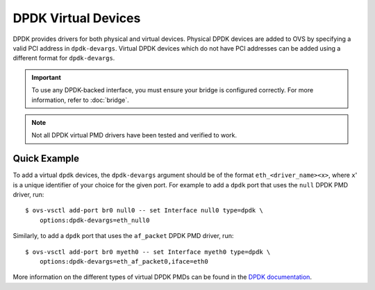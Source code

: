..
      Copyright 2018, Red Hat, Inc.

      Licensed under the Apache License, Version 2.0 (the "License"); you may
      not use this file except in compliance with the License. You may obtain
      a copy of the License at

          http://www.apache.org/licenses/LICENSE-2.0

      Unless required by applicable law or agreed to in writing, software
      distributed under the License is distributed on an "AS IS" BASIS, WITHOUT
      WARRANTIES OR CONDITIONS OF ANY KIND, either express or implied. See the
      License for the specific language governing permissions and limitations
      under the License.

      Convention for heading levels in Open vSwitch documentation:

      =======  Heading 0 (reserved for the title in a document)
      -------  Heading 1
      ~~~~~~~  Heading 2
      +++++++  Heading 3
      '''''''  Heading 4

      Avoid deeper levels because they do not render well.

====================
DPDK Virtual Devices
====================

DPDK provides drivers for both physical and virtual devices. Physical DPDK
devices are added to OVS by specifying a valid PCI address in ``dpdk-devargs``.
Virtual DPDK devices which do not have PCI addresses can be added using a
different format for ``dpdk-devargs``.

.. important::

   To use any DPDK-backed interface, you must ensure your bridge is configured
   correctly. For more information, refer to :doc:`bridge`.

.. note::

    Not all DPDK virtual PMD drivers have been tested and verified to work.

.. versionadded:: 2.7.0

Quick Example
-------------

To add a virtual ``dpdk`` devices, the ``dpdk-devargs`` argument should be of
the format ``eth_<driver_name><x>``, where ``x``' is a unique identifier of
your choice for the given port. For example to add a ``dpdk`` port that uses
the ``null`` DPDK PMD driver, run::

   $ ovs-vsctl add-port br0 null0 -- set Interface null0 type=dpdk \
       options:dpdk-devargs=eth_null0

Similarly, to add a ``dpdk`` port that uses the ``af_packet`` DPDK PMD driver,
run::

   $ ovs-vsctl add-port br0 myeth0 -- set Interface myeth0 type=dpdk \
       options:dpdk-devargs=eth_af_packet0,iface=eth0

More information on the different types of virtual DPDK PMDs can be found in
the `DPDK documentation`__.

__ https://doc.dpdk.org/guides-21.11/nics/overview.html
